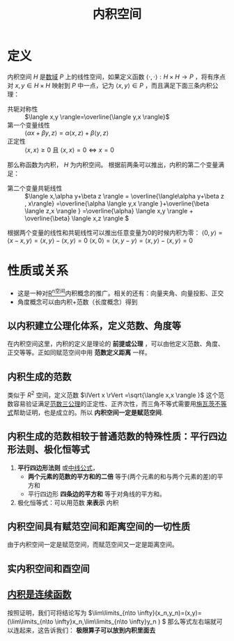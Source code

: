 #+title: 内积空间
#+roam_tags: 泛函分析
#+roam_alias: 内积

* 定义
内积空间 \(H\) 是[[file:20201019232551-域.org][数域]] \(P\) 上的线性空间，如果定义函数 \(\langle  \cdot , \cdot  \rangle : H \times H \to P \) ，将有序点对 \(x,y \in H \times H\) 映射到 \(P\) 中一点，记为 \(\langle  x,y  \rangle \in P\) ，而且满足下面三条内积公理：
- 共轭对称性 :: \(\langle x,y \rangle=\overline{\langle y,x \rangle}\)
- 第一个变量线性 :: \(\langle \alpha x+\beta y,z \rangle = \alpha\langle x,z \rangle+\beta\langle y,z \rangle\)
- 正定性 :: \(\langle x,x \rangle \geq 0\) 且 \(\langle x,x \rangle =0 \iff  x=0\)
那么称函数为内积， \(H\) 为内积空间。
根据前两条可以推出，内积的第二个变量满足：
- 第二个变量共轭线性 :: \(\langle x,\alpha y+\beta z \rangle = \overline{\langle\alpha y+\beta z , x\rangle} =\overline{\alpha \langle y,x \rangle }+\overline{\beta \langle z,x \rangle } =\overline{\alpha} \langle x,y \rangle + \overline{\beta} \langle x,z \rangle \)
根据两个变量的线性和共轭线性可以推出任意变量为0的时候内积为零：
\(\langle 0,y \rangle =\langle x-x,y \rangle =\langle x,y \rangle -\langle x,y \rangle =0\)
\(\langle x,0 \rangle =\langle x,y-y \rangle =\langle x,y \rangle -\langle x,y \rangle =0\)
* 性质或关系
- 这是一种对[[file:20201209143538-r_n空间.org][R^n空间]]内积概念的推广。相关的还有：向量夹角、向量投影、正交
- 角度概念可以由内积+范数（长度概念）得到
** 以内积建立公理化体系，定义范数、角度等
在内积空间这里，内积的定义是理论的 *前提或公理* ，可以由他定义范数、角度、正交等等。正如同赋范空间中用 *范数定义距离* 一样。
** 内积生成的范数
类似于 \(R^{2} \) 空间，定义范数 \(\lVert x \rVert =\sqrt{\langle x,x \rangle }\)
这个范数容易验证满足[[file:20201015231757-范数.org][范数三公理]]的正定性、正齐次性，而三角不等式需要用[[file:20201124212311-柯西_施瓦茨不等式.org][施瓦茨不等式]]帮助证明，也是成立的。所以 *内积空间一定是赋范空间*.
** 内积生成的范数相较于普通范数的特殊性质：平行四边形法则、极化恒等式
1. *平行四边形法则* 或[[file:20201209235638-中线公式.org][中线公式]]，
   - *两个元素的范数的平方和的二倍* 等于(两个元素的和与两个元素的差)的平方和
   - 平行四边形 *四条边的平方和* 等于对角线的平方和。
2. 极化恒等式：可以用范数 *来表示* 内积
** 内积空间具有赋范空间和距离空间的一切性质
由于内积空间一定是赋范空间，而赋范空间又一定是距离空间。
** 实内积空间和酉空间
** [[file:20201208210334-证明_内积是连续函数.org][内积是连续函数]]
按照证明，我们可将结论写为 \(\lim\limits_{n\to \infty}(x_n,y_n)=(x,y)=(\lim\limits_{n\to \infty}x_n,\lim\limits_{n\to \infty}y_n  ) \)
那么等式左右端就可以连起来，这告诉我们： *极限算子可以放到内积里面去*
